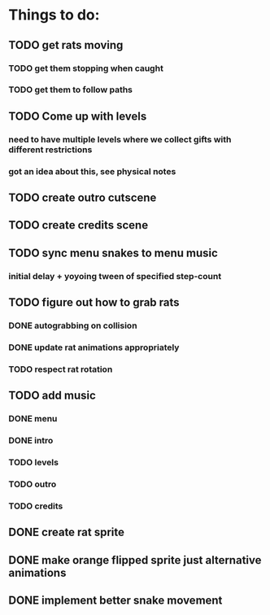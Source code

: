 * Things to do:
** TODO get rats moving
*** TODO get them stopping when caught
*** TODO get them to follow paths
** TODO Come up with levels
*** need to have multiple levels where we collect gifts with different restrictions
*** got an idea about this, see physical notes
** TODO create outro cutscene
** TODO create credits scene
** TODO sync menu snakes to menu music
*** initial delay + yoyoing tween of specified step-count
** TODO figure out how to grab rats
*** DONE autograbbing on collision
*** DONE update rat animations appropriately
*** TODO respect rat rotation
** TODO add music
*** DONE menu
*** DONE intro
*** TODO levels
*** TODO outro
*** TODO credits
** DONE create rat sprite
** DONE make orange flipped sprite just alternative animations
** DONE implement better snake movement
